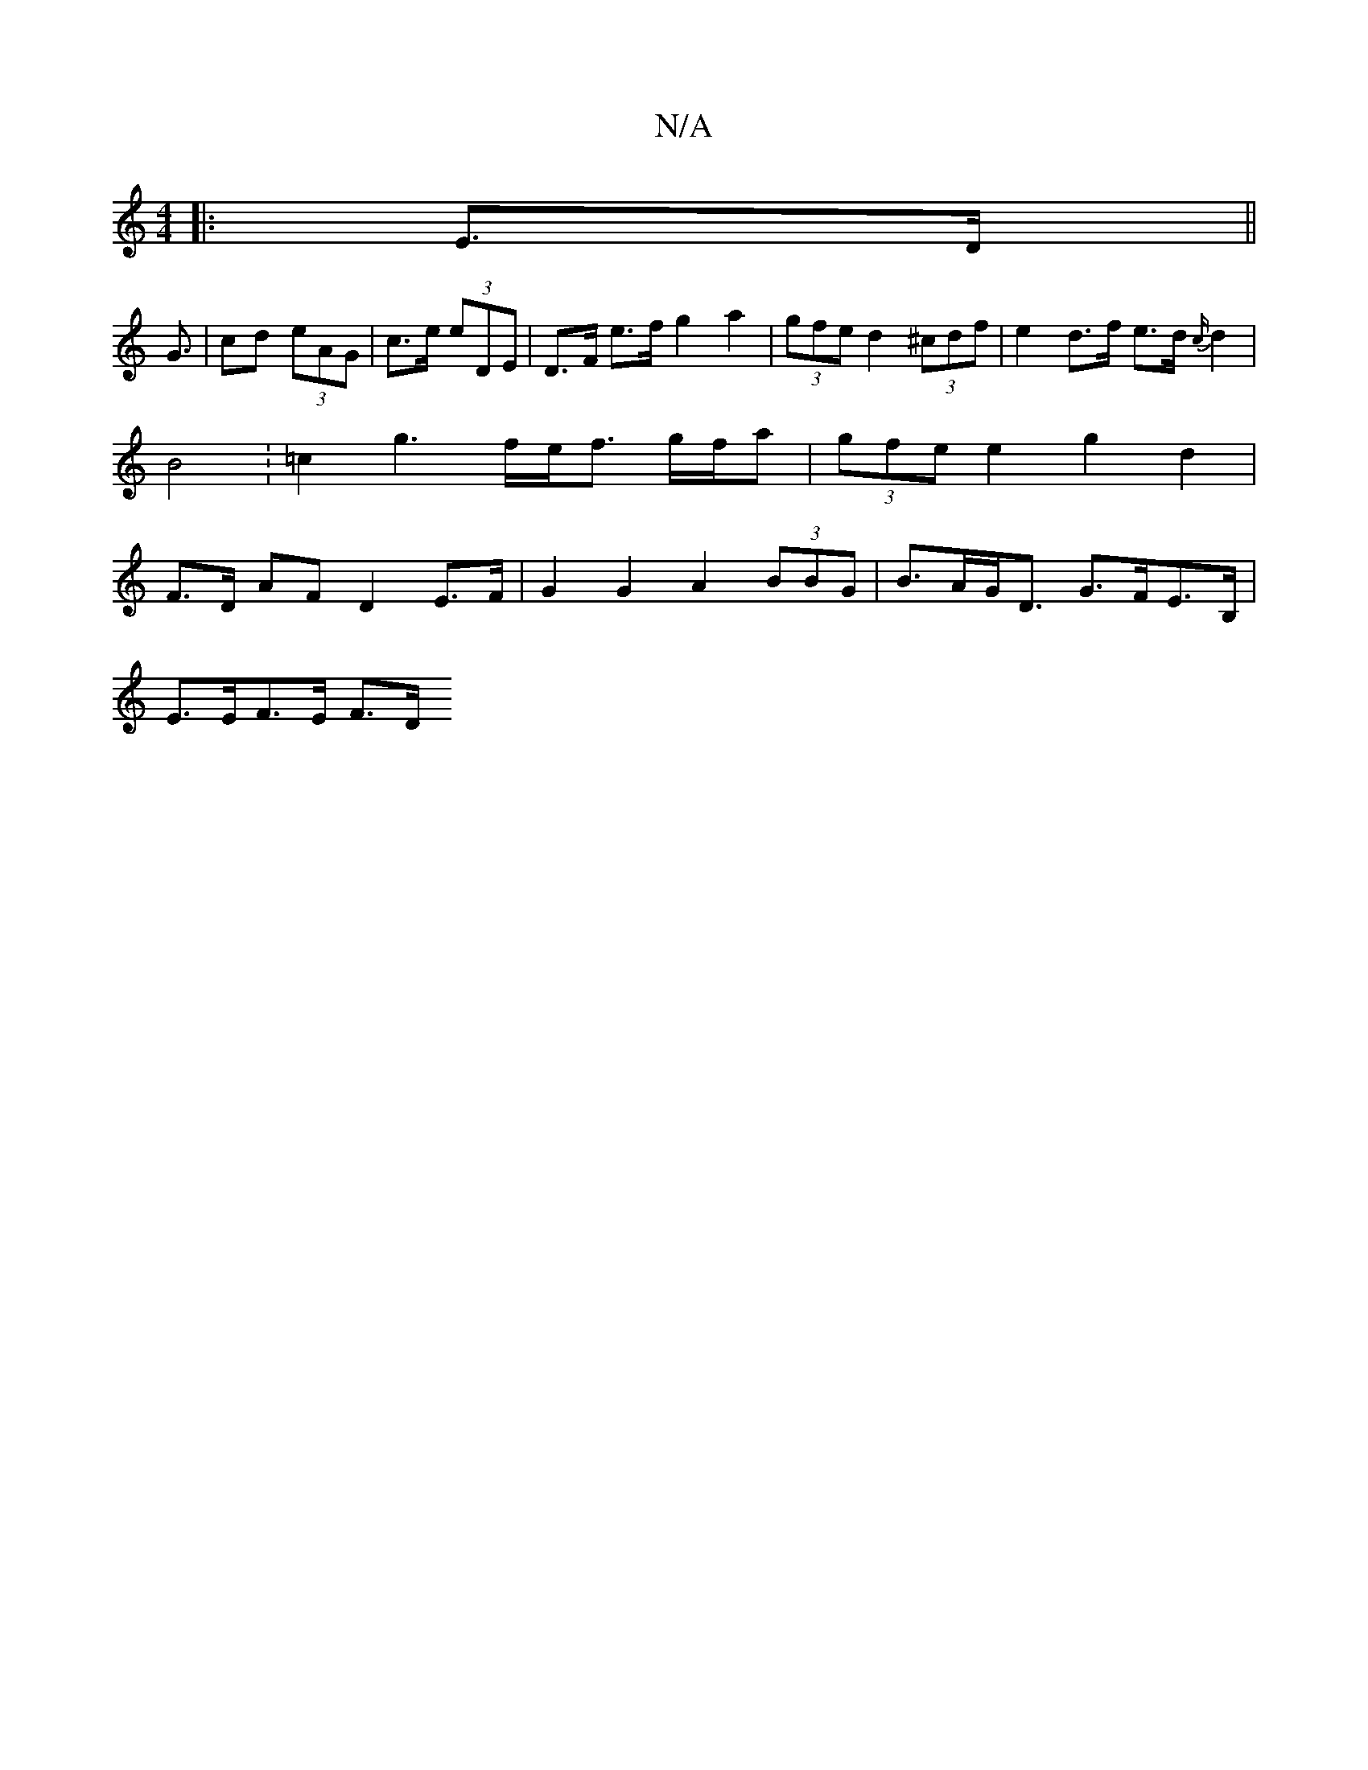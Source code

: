 X:1
T:N/A
M:4/4
R:N/A
K:Cmajor
|: E>D ||
G3/|cd (3eAG | c>e (3eDE | D>F e>f g2a2 | =T(3gfe d2 (3^cdf | 1 e2 d>f e>d {c/}d2 | B4 : =c2 g3 f/2e/2f3/2 g/f/a|(3gfe e2 g2 d2 | F>D AF D2 E>F | G2 G2 A2 (3BBG | B>AG<D G>FE>B,|
E>EF>E F>D 